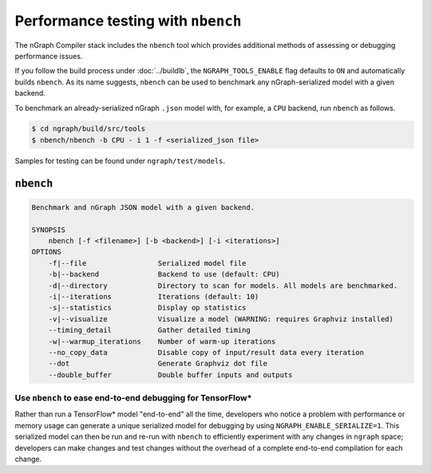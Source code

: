 .. inspection/profiling.rst:

.. _profiling: 

Performance testing with ``nbench``
###################################

The nGraph Compiler stack includes the ``nbench`` tool which 
provides additional methods of assessing or debugging performance 
issues.

If you follow the build process under :doc:`../buildlb`, the 
``NGRAPH_TOOLS_ENABLE`` flag defaults to ``ON`` and automatically 
builds ``nbench``. As its name suggests, ``nbench`` can be used 
to benchmark any nGraph-serialized model with a given backend.

To benchmark an already-serialized nGraph ``.json`` model with, for 
example, a ``CPU`` backend, run ``nbench`` as follows.

.. code-block:: console

   $ cd ngraph/build/src/tools
   $ nbench/nbench -b CPU - i 1 -f <serialized_json file>

Samples for testing can be found under  ``ngraph/test/models``.

.. _nbench:

``nbench``
==========

.. code-block:: none

    Benchmark and nGraph JSON model with a given backend.
    
    SYNOPSIS
        nbench [-f <filename>] [-b <backend>] [-i <iterations>]
    OPTIONS
        -f|--file                 Serialized model file
        -b|--backend              Backend to use (default: CPU)
        -d|--directory            Directory to scan for models. All models are benchmarked.
        -i|--iterations           Iterations (default: 10)
        -s|--statistics           Display op statistics
        -v|--visualize            Visualize a model (WARNING: requires Graphviz installed)
        --timing_detail           Gather detailed timing
        -w|--warmup_iterations    Number of warm-up iterations
        --no_copy_data            Disable copy of input/result data every iteration
        --dot                     Generate Graphviz dot file
        --double_buffer           Double buffer inputs and outputs

.. _nbench_tf:

Use ``nbench`` to ease end-to-end debugging for TensorFlow\*
------------------------------------------------------------

Rather than run a TensorFlow\* model "end-to-end" all the time, 
developers who notice a problem with performance or memory usage 
can generate a unique serialized model for debugging by using 
``NGRAPH_ENABLE_SERIALIZE=1``. This serialized model can then be 
run and re-run with ``nbench`` to efficiently experiment with any 
changes in ``ngraph`` space; developers can make changes and test 
changes without the overhead of a complete end-to-end compilation 
for each change.
